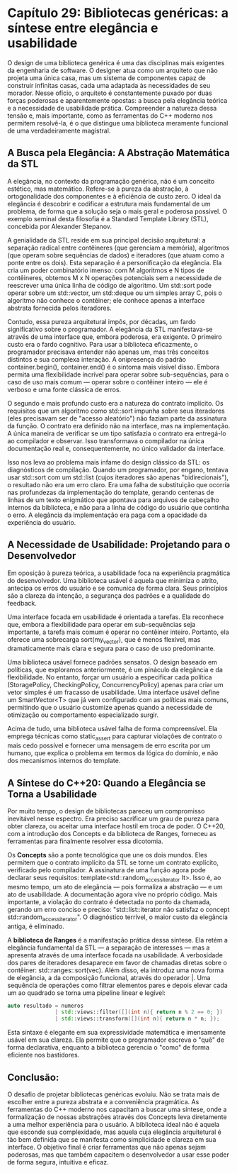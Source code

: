 * Capítulo 29: Bibliotecas genéricas: a síntese entre elegância e usabilidade

O design de uma biblioteca genérica é uma das disciplinas mais exigentes da engenharia de software. O designer atua como um arquiteto que não projeta uma única casa, mas um sistema de componentes capaz de construir infinitas casas, cada uma adaptada às necessidades de seu morador. Nesse ofício, o arquiteto é constantemente puxado por duas forças poderosas e aparentemente opostas: a busca pela elegância teórica e a necessidade de usabilidade prática. Compreender a natureza dessa tensão e, mais importante, como as ferramentas do C++ moderno nos permitem resolvê-la, é o que distingue uma biblioteca meramente funcional de uma verdadeiramente magistral.

** A Busca pela Elegância: A Abstração Matemática da STL

A elegância, no contexto da programação genérica, não é um conceito estético, mas matemático. Refere-se à pureza da abstração, à ortogonalidade dos componentes e à eficiência de custo zero. O ideal da elegância é descobrir e codificar a estrutura mais fundamental de um problema, de forma que a solução seja o mais geral e poderosa possível. O exemplo seminal desta filosofia é a Standard Template Library (STL), concebida por Alexander Stepanov.

A genialidade da STL reside em sua principal decisão arquitetural: a separação radical entre contêineres (que gerenciam a memória), algoritmos (que operam sobre sequências de dados) e iteradores (que atuam como a ponte entre os dois). Esta separação é a personificação da elegância. Ela cria um poder combinatório imenso: com M algoritmos e N tipos de contêineres, obtemos M x N operações potenciais sem a necessidade de reescrever uma única linha de código de algoritmo. Um std::sort pode operar sobre um std::vector, um std::deque ou um simples array C, pois o algoritmo não conhece o contêiner; ele conhece apenas a interface abstrata fornecida pelos iteradores.

Contudo, essa pureza arquitetural impôs, por décadas, um fardo significativo sobre o programador. A elegância da STL manifestava-se através de uma interface que, embora poderosa, era exigente. O primeiro custo era o fardo cognitivo. Para usar a biblioteca eficazmente, o programador precisava entender não apenas um, mas três conceitos distintos e sua complexa interação. A onipresença do padrão container.begin(), container.end() é o sintoma mais visível disso. Embora permita uma flexibilidade incrível para operar sobre sub-sequências, para o caso de uso mais comum — operar sobre o contêiner inteiro — ele é verboso e uma fonte clássica de erros.

O segundo e mais profundo custo era a natureza do contrato implícito. Os requisitos que um algoritmo como std::sort impunha sobre seus iteradores (eles precisavam ser de "acesso aleatório") não faziam parte da assinatura da função. O contrato era definido não na interface, mas na implementação. A única maneira de verificar se um tipo satisfazia o contrato era entregá-lo ao compilador e observar. Isso transformava o compilador na única documentação real e, consequentemente, no único validador da interface.

Isso nos leva ao problema mais infame do design clássico da STL: os diagnósticos de compilação. Quando um programador, por engano, tentava usar std::sort com um std::list (cujos iteradores são apenas "bidirecionais"), o resultado não era um erro claro. Era uma falha de substituição que ocorria nas profundezas da implementação do template, gerando centenas de linhas de um texto enigmático que apontava para arquivos de cabeçalho internos da biblioteca, e não para a linha de código do usuário que continha o erro. A elegância da implementação era paga com a opacidade da experiência do usuário.

** A Necessidade de Usabilidade: Projetando para o Desenvolvedor

Em oposição à pureza teórica, a usabilidade foca na experiência pragmática do desenvolvedor. Uma biblioteca usável é aquela que minimiza o atrito, antecipa os erros do usuário e se comunica de forma clara. Seus princípios são a clareza da intenção, a segurança dos padrões e a qualidade do feedback.

Uma interface focada em usabilidade é orientada a tarefas. Ela reconhece que, embora a flexibilidade para operar em sub-sequências seja importante, a tarefa mais comum é operar no contêiner inteiro. Portanto, ela oferece uma sobrecarga sort(my_vector), que é menos flexível, mas dramaticamente mais clara e segura para o caso de uso predominante.

Uma biblioteca usável fornece padrões sensatos. O design baseado em políticas, que exploramos anteriormente, é um pináculo da elegância e da flexibilidade. No entanto, forçar um usuário a especificar cada política (StoragePolicy, CheckingPolicy, ConcurrencyPolicy) apenas para criar um vetor simples é um fracasso de usabilidade. Uma interface usável define um SmartVector<T> que já vem configurado com as políticas mais comuns, permitindo que o usuário customize apenas quando a necessidade de otimização ou comportamento especializado surgir.

Acima de tudo, uma biblioteca usável falha de forma compreensível. Ela emprega técnicas como static_assert para capturar violações de contrato o mais cedo possível e fornecer uma mensagem de erro escrita por um humano, que explica o problema em termos da lógica do domínio, e não dos mecanismos internos do template.

** A Síntese do C++20: Quando a Elegância se Torna a Usabilidade

Por muito tempo, o design de bibliotecas pareceu um compromisso inevitável nesse espectro. Era preciso sacrificar um grau de pureza para obter clareza, ou aceitar uma interface hostil em troca de poder. O C++20, com a introdução dos Concepts e da biblioteca de Ranges, forneceu as ferramentas para finalmente resolver essa dicotomia.

Os *Concepts* são a ponte tecnológica que une os dois mundos. Eles permitem que o contrato implícito da STL se torne um contrato explícito, verificado pelo compilador. A assinatura de uma função agora pode declarar seus requisitos: template<std::random_access_iterator It>. Isso é, ao mesmo tempo, um ato de elegância — pois formaliza a abstração — e um ato de usabilidade. A documentação agora vive no próprio código. Mais importante, a violação do contrato é detectada no ponto da chamada, gerando um erro conciso e preciso: "std::list::iterator não satisfaz o concept std::random_access_iterator". O diagnóstico terrível, o maior custo da elegância antiga, é eliminado.

A *biblioteca de Ranges* é a manifestação prática dessa síntese. Ela retém a elegância fundamental da STL — a separação de interesses — mas a apresenta através de uma interface focada na usabilidade. A verbosidade dos pares de iteradores desaparece em favor de chamadas diretas sobre o contêiner: std::ranges::sort(vec). Além disso, ela introduz uma nova forma de elegância, a da composição funcional, através do operador |. Uma sequência de operações como filtrar elementos pares e depois elevar cada um ao quadrado se torna uma pipeline linear e legível:

#+begin_src cpp
auto resultado = numeros 
               | std::views::filter([](int n){ return n % 2 == 0; })
               | std::views::transform([](int n){ return n * n; });
#+end_src

Esta sintaxe é elegante em sua expressividade matemática e imensamente usável em sua clareza. Ela permite que o programador escreva o "quê" de forma declarativa, enquanto a biblioteca gerencia o "como" de forma eficiente nos bastidores.

** Conclusão:

O desafio de projetar bibliotecas genéricas evoluiu. Não se trata mais de escolher entre a pureza abstrata e a conveniência pragmática. As ferramentas do C++ moderno nos capacitam a buscar uma síntese, onde a formalização de nossas abstrações através dos Concepts leva diretamente a uma melhor experiência para o usuário. A biblioteca ideal não é aquela que esconde sua complexidade, mas aquela cuja elegância arquitetural é tão bem definida que se manifesta como simplicidade e clareza em sua interface. O objetivo final é criar ferramentas que não apenas sejam poderosas, mas que também capacitem o desenvolvedor a usar esse poder de forma segura, intuitiva e eficaz.

